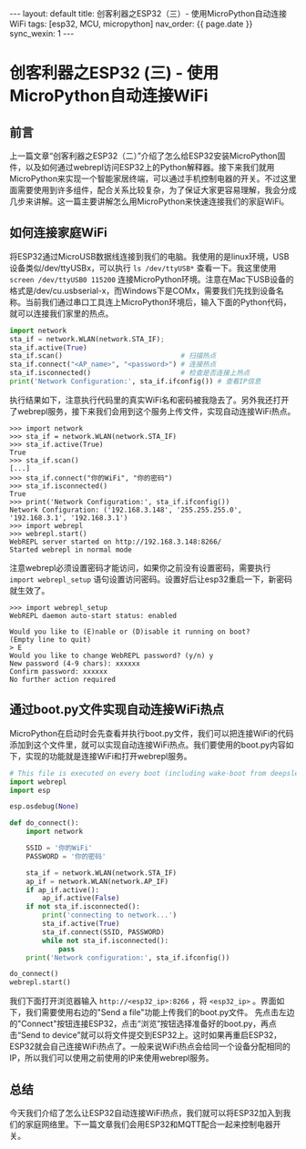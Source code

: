 #+OPTIONS: ^:nil
#+BEGIN_EXPORT html
---
layout: default
title: 创客利器之ESP32（三）- 使用MicroPython自动连接WiFi
tags: [esp32, MCU, micropython]
nav_order: {{ page.date }}
sync_wexin: 1
---
#+END_EXPORT

* 创客利器之ESP32 (三) - 使用MicroPython自动连接WiFi
** 前言
上一篇文章“创客利器之ESP32（二）”介绍了怎么给ESP32安装MicroPython固件，以及如何通过webrepl访问ESP32上的Python解释器。接下来我们就用MicroPython来实现一个智能家居终端，可以通过手机控制电器的开关。不过这里面需要使用到许多组件，配合关系比较复杂，为了保证大家更容易理解，我会分成几步来讲解。这一篇主要讲解怎么用MicroPython来快速连接我们的家庭WiFi。

** 如何连接家庭WiFi
将ESP32通过MicroUSB数据线连接到我们的电脑。我使用的是linux环境，USB设备类似/dev/ttyUSBx，可以执行 ~ls /dev/ttyUSB*~ 查看一下。我这里使用 ~screen /dev/ttyUSB0 115200~ 连接MicroPython环境。注意在Mac下USB设备的格式是/dev/cu.usbserial-x，而Windows下是COMx，需要我们先找到设备名称。当前我们通过串口工具连上MicroPython环境后，输入下面的Python代码，就可以连接我们家里的热点。
#+begin_src python
    import network
    sta_if = network.WLAN(network.STA_IF);
    sta_if.active(True)
    sta_if.scan()                             # 扫描热点
    sta_if.connect("<AP_name>", "<password>") # 连接热点
    sta_if.isconnected()                      # 检查是否连接上热点
    print('Network Configuration:', sta_if.ifconfig()) # 查看IP信息
#+end_src
执行结果如下，注意执行代码里的真实WiFi名和密码被我隐去了。另外我还打开了webrepl服务，接下来我们会用到这个服务上传文件，实现自动连接WiFi热点。
#+begin_example
>>> import network
>>> sta_if = network.WLAN(network.STA_IF)
>>> sta_if.active(True)
True
>>> sta_if.scan()
[...]
>>> sta_if.connect("你的WiFi", "你的密码")
>>> sta_if.isconnected()
True
>>> print('Network Configuration:', sta_if.ifconfig())
Network Configuration: ('192.168.3.148', '255.255.255.0', '192.168.3.1', '192.168.3.1')
>>> import webrepl
>>> webrepl.start()
WebREPL server started on http://192.168.3.148:8266/
Started webrepl in normal mode
#+end_example
注意webrepl必须设置密码才能访问，如果你之前没有设置密码，需要执行 ~import webrepl_setup~ 语句设置访问密码。设置好后让esp32重启一下，新密码就生效了。
#+begin_src shell
>>> import webrepl_setup
WebREPL daemon auto-start status: enabled

Would you like to (E)nable or (D)isable it running on boot?
(Empty line to quit)
> E
Would you like to change WebREPL password? (y/n) y
New password (4-9 chars): xxxxxx
Confirm password: xxxxxx
No further action required
#+end_src

** 通过boot.py文件实现自动连接WiFi热点
MicroPython在启动时会先查看并执行boot.py文件，我们可以把连接WiFi的代码添加到这个文件里，就可以实现自动连接WiFi热点。我们要使用的boot.py内容如下，实现的功能就是连接WiFi和打开webrepl服务。
#+begin_src python
  # This file is executed on every boot (including wake-boot from deepsleep)
  import webrepl
  import esp

  esp.osdebug(None)

  def do_connect():
      import network

      SSID = '你的WiFi'
      PASSWORD = '你的密码'

      sta_if = network.WLAN(network.STA_IF)
      ap_if = network.WLAN(network.AP_IF)
      if ap_if.active():
          ap_if.active(False)
      if not sta_if.isconnected():
          print('connecting to network...')
          sta_if.active(True)
          sta_if.connect(SSID, PASSWORD)
          while not sta_if.isconnected():
              pass
      print('Network configuration:', sta_if.ifconfig())

  do_connect()
  webrepl.start()
#+end_src
我们下面打开浏览器输入 ~http://<esp32_ip>:8266~ ，将 ~<esp32_ip>~ 。界面如下，我们需要使用右边的"Send a file"功能上传我们的boot.py文件。
[[/images/micropython_webrepl_send_file.jpg]]
先点击左边的"Connect"按钮连接ESP32，点击“浏览”按钮选择准备好的boot.py，再点击“Send to device”就可以将文件提交到ESP32上。这时如果再重启ESP32，ESP32就会自己连接WiFi热点了。一般来说WiFi热点会给同一个设备分配相同的IP，所以我们可以使用之前使用的IP来使用webrepl服务。

** 总结
今天我们介绍了怎么让ESP32自动连接WiFi热点，我们就可以将ESP32加入到我们的家庭网络里。下一篇文章我们会用ESP32和MQTT配合一起来控制电器开关。
